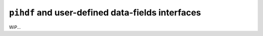 ``pihdf`` and user-defined data-fields interfaces
=================================================

WiP...
